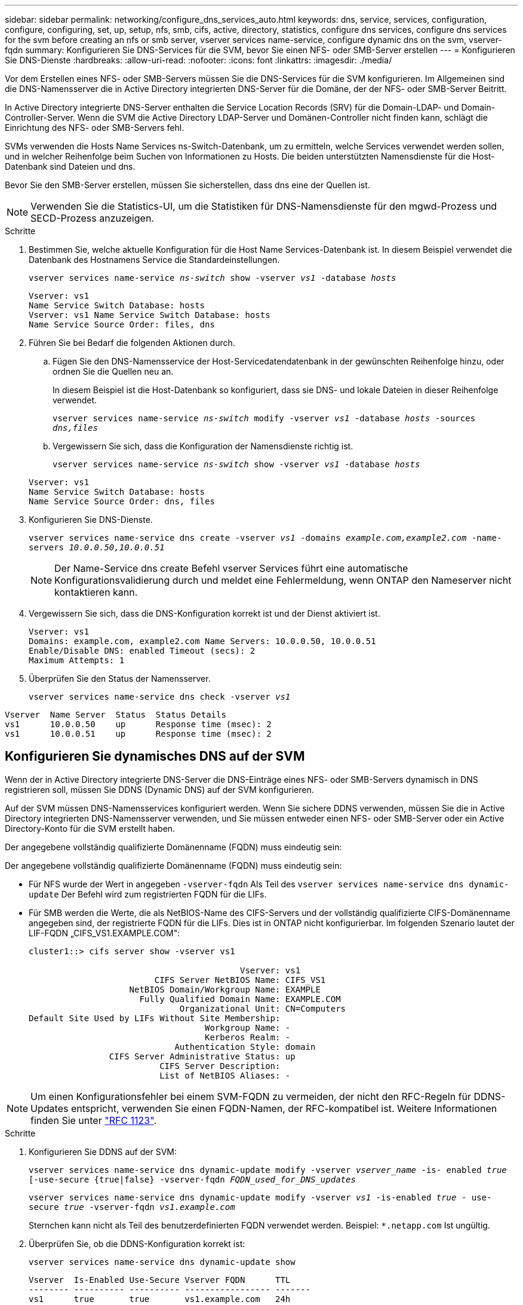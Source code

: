 ---
sidebar: sidebar 
permalink: networking/configure_dns_services_auto.html 
keywords: dns, service, services, configuration, configure, configuring, set, up, setup, nfs, smb, cifs, active, directory, statistics, configure dns services, configure dns services for the svm before creating an nfs or smb server, vserver services name-service, configure dynamic dns on the svm, vserver-fqdn 
summary: Konfigurieren Sie DNS-Services für die SVM, bevor Sie einen NFS- oder SMB-Server erstellen 
---
= Konfigurieren Sie DNS-Dienste
:hardbreaks:
:allow-uri-read: 
:nofooter: 
:icons: font
:linkattrs: 
:imagesdir: ./media/


[role="lead"]
Vor dem Erstellen eines NFS- oder SMB-Servers müssen Sie die DNS-Services für die SVM konfigurieren. Im Allgemeinen sind die DNS-Namensserver die in Active Directory integrierten DNS-Server für die Domäne, der der NFS- oder SMB-Server Beitritt.

In Active Directory integrierte DNS-Server enthalten die Service Location Records (SRV) für die Domain-LDAP- und Domain-Controller-Server. Wenn die SVM die Active Directory LDAP-Server und Domänen-Controller nicht finden kann, schlägt die Einrichtung des NFS- oder SMB-Servers fehl.

SVMs verwenden die Hosts Name Services ns-Switch-Datenbank, um zu ermitteln, welche Services verwendet werden sollen, und in welcher Reihenfolge beim Suchen von Informationen zu Hosts. Die beiden unterstützten Namensdienste für die Host-Datenbank sind Dateien und dns.

Bevor Sie den SMB-Server erstellen, müssen Sie sicherstellen, dass dns eine der Quellen ist.


NOTE: Verwenden Sie die Statistics-UI, um die Statistiken für DNS-Namensdienste für den mgwd-Prozess und SECD-Prozess anzuzeigen.

.Schritte
. Bestimmen Sie, welche aktuelle Konfiguration für die Host Name Services-Datenbank ist. In diesem Beispiel verwendet die Datenbank des Hostnamens Service die Standardeinstellungen.
+
`vserver services name-service _ns-switch_ show -vserver _vs1_ -database _hosts_`

+
....
Vserver: vs1
Name Service Switch Database: hosts
Vserver: vs1 Name Service Switch Database: hosts
Name Service Source Order: files, dns
....
. Führen Sie bei Bedarf die folgenden Aktionen durch.
+
.. Fügen Sie den DNS-Namensservice der Host-Servicedatendatenbank in der gewünschten Reihenfolge hinzu, oder ordnen Sie die Quellen neu an.
+
In diesem Beispiel ist die Host-Datenbank so konfiguriert, dass sie DNS- und lokale Dateien in dieser Reihenfolge verwendet.

+
`vserver services name-service _ns-switch_ modify -vserver _vs1_ -database _hosts_ -sources _dns,files_`

.. Vergewissern Sie sich, dass die Konfiguration der Namensdienste richtig ist.
+
`vserver services name-service _ns-switch_ show -vserver _vs1_ -database _hosts_`

+
....
Vserver: vs1
Name Service Switch Database: hosts
Name Service Source Order: dns, files
....


. Konfigurieren Sie DNS-Dienste.
+
`vserver services name-service dns create -vserver _vs1_ -domains _example.com,example2.com_ -name-servers _10.0.0.50,10.0.0.51_`

+

NOTE: Der Name-Service dns create Befehl vserver Services führt eine automatische Konfigurationsvalidierung durch und meldet eine Fehlermeldung, wenn ONTAP den Nameserver nicht kontaktieren kann.

. Vergewissern Sie sich, dass die DNS-Konfiguration korrekt ist und der Dienst aktiviert ist.
+
....
Vserver: vs1
Domains: example.com, example2.com Name Servers: 10.0.0.50, 10.0.0.51
Enable/Disable DNS: enabled Timeout (secs): 2
Maximum Attempts: 1
....
. Überprüfen Sie den Status der Namensserver.
+
`vserver services name-service dns check -vserver _vs1_`



....
Vserver  Name Server  Status  Status Details
vs1      10.0.0.50    up      Response time (msec): 2
vs1      10.0.0.51    up      Response time (msec): 2
....


== Konfigurieren Sie dynamisches DNS auf der SVM

Wenn der in Active Directory integrierte DNS-Server die DNS-Einträge eines NFS- oder SMB-Servers dynamisch in DNS registrieren soll, müssen Sie DDNS (Dynamic DNS) auf der SVM konfigurieren.

Auf der SVM müssen DNS-Namensservices konfiguriert werden. Wenn Sie sichere DDNS verwenden, müssen Sie die in Active Directory integrierten DNS-Namensserver verwenden, und Sie müssen entweder einen NFS- oder SMB-Server oder ein Active Directory-Konto für die SVM erstellt haben.

Der angegebene vollständig qualifizierte Domänenname (FQDN) muss eindeutig sein:

Der angegebene vollständig qualifizierte Domänenname (FQDN) muss eindeutig sein:

* Für NFS wurde der Wert in angegeben `-vserver-fqdn` Als Teil des `vserver services name-service dns dynamic-update` Der Befehl wird zum registrierten FQDN für die LIFs.
* Für SMB werden die Werte, die als NetBIOS-Name des CIFS-Servers und der vollständig qualifizierte CIFS-Domänenname angegeben sind, der registrierte FQDN für die LIFs. Dies ist in ONTAP nicht konfigurierbar. Im folgenden Szenario lautet der LIF-FQDN „CIFS_VS1.EXAMPLE.COM":
+
....
cluster1::> cifs server show -vserver vs1

                                          Vserver: vs1
                         CIFS Server NetBIOS Name: CIFS_VS1
                    NetBIOS Domain/Workgroup Name: EXAMPLE
                      Fully Qualified Domain Name: EXAMPLE.COM
                              Organizational Unit: CN=Computers
Default Site Used by LIFs Without Site Membership:
                                   Workgroup Name: -
                                   Kerberos Realm: -
                             Authentication Style: domain
                CIFS Server Administrative Status: up
                          CIFS Server Description:
                          List of NetBIOS Aliases: -
....



NOTE: Um einen Konfigurationsfehler bei einem SVM-FQDN zu vermeiden, der nicht den RFC-Regeln für DDNS-Updates entspricht, verwenden Sie einen FQDN-Namen, der RFC-kompatibel ist. Weitere Informationen finden Sie unter link:https://tools.ietf.org/html/rfc1123["RFC 1123"].

.Schritte
. Konfigurieren Sie DDNS auf der SVM:
+
`vserver services name-service dns dynamic-update modify -vserver _vserver_name_ -is- enabled _true_ [-use-secure {true|false} -vserver-fqdn _FQDN_used_for_DNS_updates_`

+
`vserver services name-service dns dynamic-update modify -vserver _vs1_ -is-enabled _true_ - use-secure _true_ -vserver-fqdn _vs1.example.com_`

+
Sternchen kann nicht als Teil des benutzerdefinierten FQDN verwendet werden. Beispiel: `*.netapp.com` Ist ungültig.

. Überprüfen Sie, ob die DDNS-Konfiguration korrekt ist:
+
`vserver services name-service dns dynamic-update show`

+
....
Vserver  Is-Enabled Use-Secure Vserver FQDN      TTL
-------- ---------- ---------- ----------------- -------
vs1      true       true       vs1.example.com   24h
....

